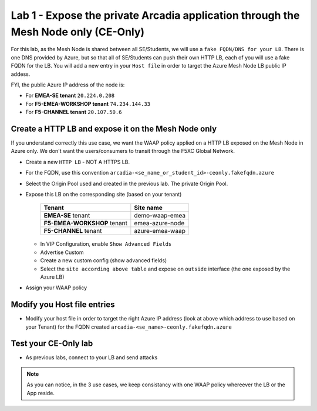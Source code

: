 Lab 1 - Expose the private Arcadia application through the Mesh Node only (CE-Only)
###################################################################################

For this lab, as the Mesh Node is shared between all SE/Students, we will use a ``fake FQDN/DNS for your LB``. There is one DNS provided by Azure, but so that all of SE/Students can push their own HTTP LB, each of you will use a fake FQDN for the LB. You will add a new entry in your ``Host file`` in order to target the Azure Mesh Node LB public IP addess.

FYI, the public Azure IP address of the node is:

* For **EMEA-SE tenant** ``20.224.0.208``
* For **F5-EMEA-WORKSHOP tenant** ``74.234.144.33``
* For **F5-CHANNEL tenant** ``20.107.50.6``

Create a HTTP LB and expose it on the Mesh Node only
****************************************************

If you understand correctly this use case, we want the WAAP policy applied on a HTTP LB exposed on the Mesh Node in Azure only. We don't want the users/consumers to transit through the F5XC Global Network.

* Create a new ``HTTP LB`` - NOT A HTTPS LB.
* For the FQDN, use this convention ``arcadia-<se_name_or_student_id>-ceonly.fakefqdn.azure``
* Select the Origin Pool used and created in the previous lab. The private Origin Pool.
* Expose this LB on the corresponding site (based on your tenant)

    ===========================    ===============
    Tenant                         Site name
    ===========================    ===============
    **EMEA-SE** tenant             demo-waap-emea
                            
    **F5-EMEA-WORKSHOP** tenant    emea-azure-node

    **F5-CHANNEL** tenant          azure-emea-waap

    ===========================    ===============


  * In VIP Configuration, enable ``Show Advanced Fields``
  * Advertise Custom
  * Create a new custom config (show advanced fields)
  * Select the ``site according above table`` and expose on ``outside`` interface (the one exposed by the Azure LB)

  .. image:: ../pictures/lab1/custom-vip.png
     :align: center

* Assign your WAAP policy

Modify you Host file entries
****************************

* Modify your host file in order to target the right Azure IP address (look at above which address to use based on your Tenant) for the FQDN created ``arcadia-<se_name>-ceonly.fakefqdn.azure``


Test your CE-Only lab
*********************

* As previous labs, connect to your LB and send attacks

.. note:: As you can notice, in the 3 use cases, we keep consistancy with one WAAP policy whereever the LB or the App reside. 

